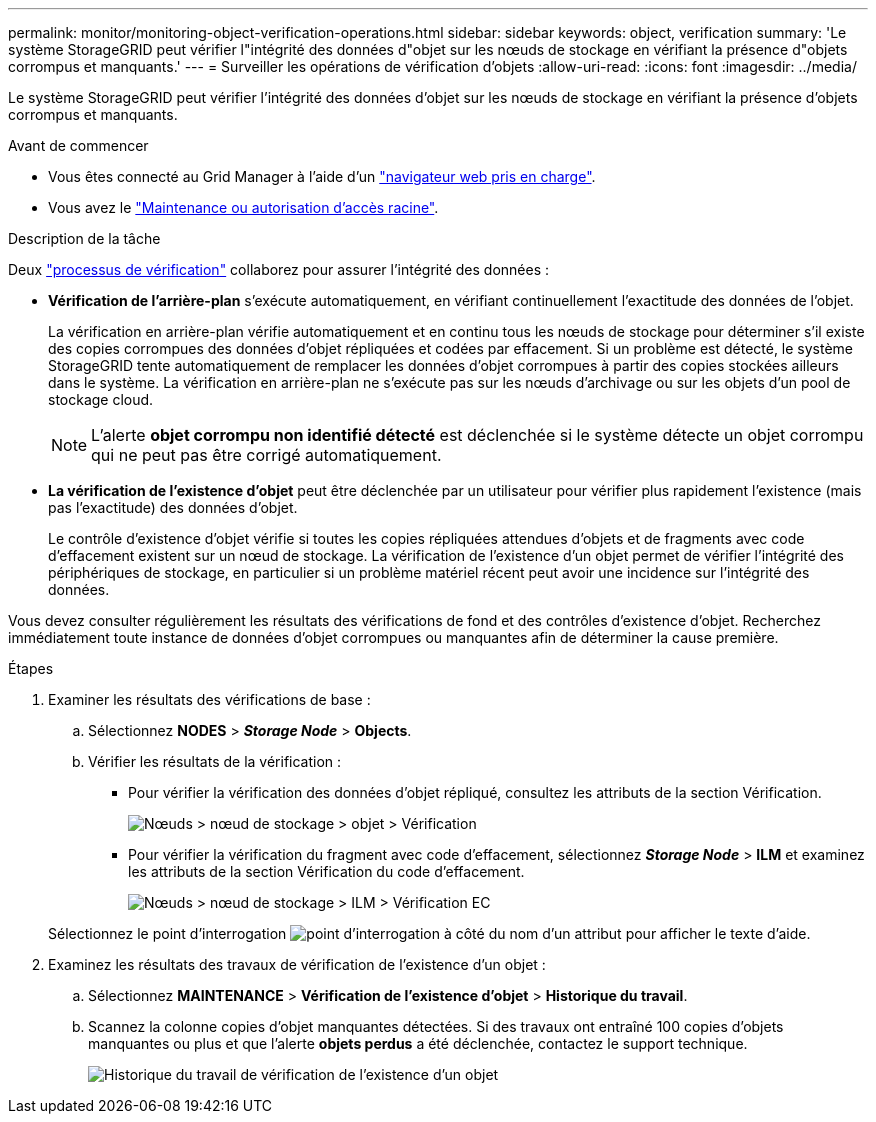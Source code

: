 ---
permalink: monitor/monitoring-object-verification-operations.html 
sidebar: sidebar 
keywords: object, verification 
summary: 'Le système StorageGRID peut vérifier l"intégrité des données d"objet sur les nœuds de stockage en vérifiant la présence d"objets corrompus et manquants.' 
---
= Surveiller les opérations de vérification d'objets
:allow-uri-read: 
:icons: font
:imagesdir: ../media/


[role="lead"]
Le système StorageGRID peut vérifier l'intégrité des données d'objet sur les nœuds de stockage en vérifiant la présence d'objets corrompus et manquants.

.Avant de commencer
* Vous êtes connecté au Grid Manager à l'aide d'un link:../admin/web-browser-requirements.html["navigateur web pris en charge"].
* Vous avez le link:../admin/admin-group-permissions.html["Maintenance ou autorisation d'accès racine"].


.Description de la tâche
Deux link:../troubleshoot/verifying-object-integrity.html["processus de vérification"] collaborez pour assurer l'intégrité des données :

* *Vérification de l'arrière-plan* s'exécute automatiquement, en vérifiant continuellement l'exactitude des données de l'objet.
+
La vérification en arrière-plan vérifie automatiquement et en continu tous les nœuds de stockage pour déterminer s'il existe des copies corrompues des données d'objet répliquées et codées par effacement. Si un problème est détecté, le système StorageGRID tente automatiquement de remplacer les données d'objet corrompues à partir des copies stockées ailleurs dans le système. La vérification en arrière-plan ne s'exécute pas sur les nœuds d'archivage ou sur les objets d'un pool de stockage cloud.

+

NOTE: L'alerte *objet corrompu non identifié détecté* est déclenchée si le système détecte un objet corrompu qui ne peut pas être corrigé automatiquement.

* *La vérification de l'existence d'objet* peut être déclenchée par un utilisateur pour vérifier plus rapidement l'existence (mais pas l'exactitude) des données d'objet.
+
Le contrôle d'existence d'objet vérifie si toutes les copies répliquées attendues d'objets et de fragments avec code d'effacement existent sur un nœud de stockage. La vérification de l'existence d'un objet permet de vérifier l'intégrité des périphériques de stockage, en particulier si un problème matériel récent peut avoir une incidence sur l'intégrité des données.



Vous devez consulter régulièrement les résultats des vérifications de fond et des contrôles d'existence d'objet. Recherchez immédiatement toute instance de données d'objet corrompues ou manquantes afin de déterminer la cause première.

.Étapes
. Examiner les résultats des vérifications de base :
+
.. Sélectionnez *NODES* > *_Storage Node_* > *Objects*.
.. Vérifier les résultats de la vérification :
+
*** Pour vérifier la vérification des données d'objet répliqué, consultez les attributs de la section Vérification.
+
image::../media/nodes_storage_node_object_verification.png[Nœuds > nœud de stockage > objet > Vérification]

*** Pour vérifier la vérification du fragment avec code d'effacement, sélectionnez *_Storage Node_* > *ILM* et examinez les attributs de la section Vérification du code d'effacement.
+
image::../media/nodes_storage_node_ilm_ec_verification.png[Nœuds > nœud de stockage > ILM > Vérification EC]

+
Sélectionnez le point d'interrogation image:../media/icon_nms_question.png["point d'interrogation"] à côté du nom d'un attribut pour afficher le texte d'aide.





. Examinez les résultats des travaux de vérification de l'existence d'un objet :
+
.. Sélectionnez *MAINTENANCE* > *Vérification de l'existence d'objet* > *Historique du travail*.
.. Scannez la colonne copies d'objet manquantes détectées. Si des travaux ont entraîné 100 copies d'objets manquantes ou plus et que l'alerte *objets perdus* a été déclenchée, contactez le support technique.
+
image::../media/oec_job_history.png[Historique du travail de vérification de l'existence d'un objet]




